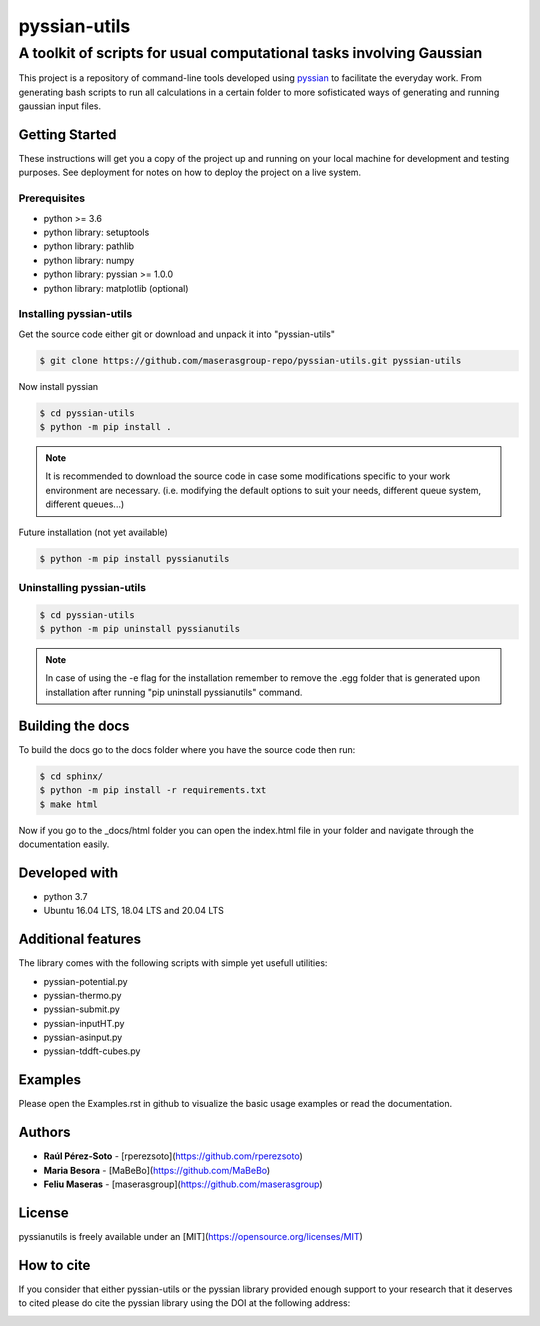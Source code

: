 ==============
pyssian-utils
==============

.. project-description-start

----------------------------------------------------------------------
A toolkit of scripts for usual computational tasks involving Gaussian
----------------------------------------------------------------------

This project is a repository of command-line tools developed using 
`pyssian <https://github.com/maserasgroup-repo/pyssian>`_ to facilitate the 
everyday work. From generating bash scripts to run all calculations in a certain 
folder to more sofisticated ways of generating and running gaussian input files.

.. project-description-end

Getting Started
---------------

.. setup-instructions

These instructions will get you a copy of the project up and running on your
local machine for development and testing purposes. See deployment for notes on
how to deploy the project on a live system.

Prerequisites
.............

- python >= 3.6
- python library: setuptools
- python library: pathlib
- python library: numpy
- python library: pyssian >= 1.0.0
- python library: matplotlib (optional)

Installing pyssian-utils
........................


Get the source code either git or download and unpack it into "pyssian-utils"

.. code:: shell-session

   $ git clone https://github.com/maserasgroup-repo/pyssian-utils.git pyssian-utils

Now install pyssian

.. code:: shell-session

   $ cd pyssian-utils
   $ python -m pip install .

.. note::
   It is recommended to download the source code in case some modifications 
   specific to your work environment are necessary. (i.e. modifying the default 
   options to suit your needs, different queue system, different queues...)

Future installation (not yet available)

.. code:: shell-session

   $ python -m pip install pyssianutils

Uninstalling pyssian-utils
..........................

.. code:: shell-session

   $ cd pyssian-utils
   $ python -m pip uninstall pyssianutils

.. note::
   In case of using the -e flag for the installation remember to remove the .egg
   folder that is generated upon installation after running 
   "pip uninstall pyssianutils" command.

Building the docs
-----------------

To build the docs go to the docs folder where you have the source code then run:

.. code:: shell-session

   $ cd sphinx/
   $ python -m pip install -r requirements.txt
   $ make html

Now if you go to the _docs/html folder you can open the index.html file in your 
folder and navigate through the documentation easily. 

Developed with
--------------

- python 3.7
- Ubuntu 16.04 LTS, 18.04 LTS and 20.04 LTS

Additional features
-------------------

The library comes with the following scripts with simple yet usefull utilities:

- pyssian-potential.py
- pyssian-thermo.py
- pyssian-submit.py
- pyssian-inputHT.py
- pyssian-asinput.py
- pyssian-tddft-cubes.py

.. examples-msg

Examples
--------

Please open the Examples.rst in github to visualize the basic usage examples
or read the documentation.

.. project-author-license

Authors
-------

* **Raúl Pérez-Soto** - [rperezsoto](https://github.com/rperezsoto)
* **Maria Besora** - [MaBeBo](https://github.com/MaBeBo)
* **Feliu Maseras** - [maserasgroup](https://github.com/maserasgroup)

License
-------

pyssianutils is freely available under an [MIT](https://opensource.org/licenses/MIT)

How to cite
-----------

If you consider that either pyssian-utils or the pyssian library provided 
enough support to your research that it deserves to cited please do cite the 
pyssian library using the DOI at the following address: 

.. image:: https://zenodo.org/badge/333841133.svg
   :target: https://zenodo.org/badge/latestdoi/333841133
